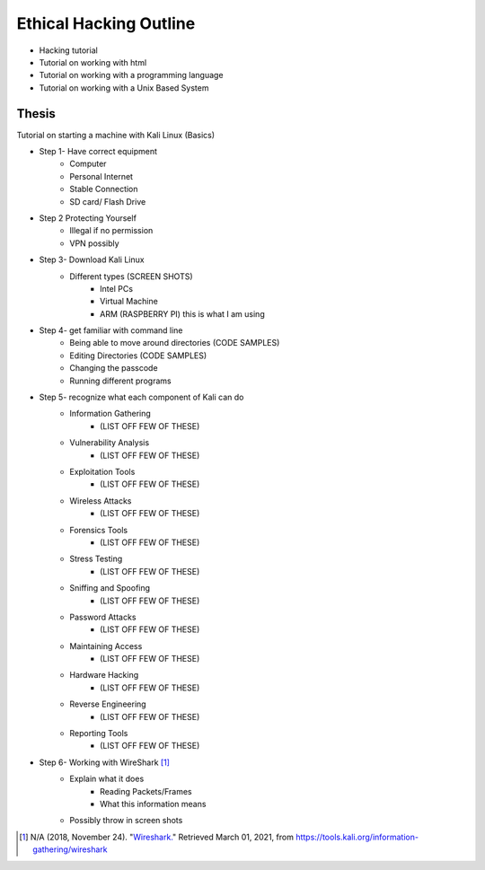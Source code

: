 Ethical Hacking Outline
=======================

* Hacking tutorial
* Tutorial on working with html
* Tutorial on working with a programming language
* Tutorial on working with a Unix Based System

Thesis
------
Tutorial on starting a machine with Kali Linux (Basics)

* Step 1- Have correct equipment
    * Computer
    * Personal Internet
    * Stable Connection
    * SD card/ Flash Drive
* Step 2 Protecting Yourself
    * Illegal if no permission
    * VPN possibly
* Step 3- Download Kali Linux
    * Different types (SCREEN SHOTS)
        * Intel PCs
        * Virtual Machine
        * ARM (RASPBERRY PI) this is what I am using
* Step 4- get familiar with command line
    * Being able to move around directories (CODE SAMPLES)
    * Editing Directories (CODE SAMPLES)
    * Changing the passcode
    * Running different programs
* Step 5- recognize what each component of Kali can do
    * Information Gathering
        * (LIST OFF FEW OF THESE)
    * Vulnerability Analysis
        * (LIST OFF FEW OF THESE)
    * Exploitation Tools
        * (LIST OFF FEW OF THESE)
    * Wireless Attacks
        * (LIST OFF FEW OF THESE)
    * Forensics Tools
        * (LIST OFF FEW OF THESE)
    * Stress Testing
        * (LIST OFF FEW OF THESE)
    * Sniffing and Spoofing
        * (LIST OFF FEW OF THESE)
    * Password Attacks
        * (LIST OFF FEW OF THESE)
    * Maintaining Access
        * (LIST OFF FEW OF THESE)
    * Hardware Hacking
        * (LIST OFF FEW OF THESE)
    * Reverse Engineering
        * (LIST OFF FEW OF THESE)
    * Reporting Tools
        * (LIST OFF FEW OF THESE)
* Step 6- Working with WireShark [#f1]_
    * Explain what it does
        * Reading Packets/Frames
        * What this information means
    * Possibly throw in screen shots

.. [#f1] N/A (2018, November 24). "`Wireshark. <https://tools.kali.org/information-gathering/wireshark>`_" Retrieved March 01, 2021, from https://tools.kali.org/information-gathering/wireshark
